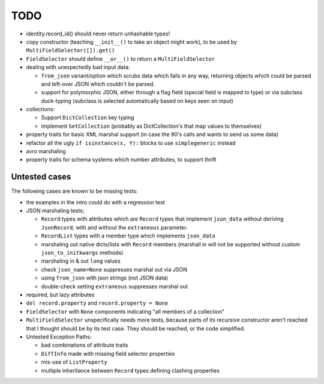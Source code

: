 TODO
====

* identity.record_id() should never return unhashable types!

* copy constructor (teaching ``__init__()`` to take an object might
  work), to be used by ``MultiFieldSelector([]).get()``

* ``FieldSelector`` should define ``__or__()`` to return a
  ``MultiFieldSelector``

* dealing with unexpectedly bad input data:

  * ``from_json`` variant/option which scrubs data which fails in any
    way, returning objects which could be parsed and left-over JSON
    which couldn't be parsed.

  * support for polymorphic JSON, either through a flag field (special
    field is mapped to type) or via subclass duck-typing (subclass is
    selected automatically based on keys seen on input)

* collections:

  * Support ``DictCollection`` key typing

  * implement ``SetCollection`` (probably as DictCollection's that map
    values to themselves)

* property traits for basic XML marshal support (in case the 90's
  calls and wants to send us some data)

* refactor all the ugly ``if isinstance(x, Y):`` blocks to use
  ``simplegeneric`` instead

* avro marshaling

* property traits for schema systems which number attributes, to
  support thrift


Untested cases
--------------

The following cases are known to be missing tests:

* the examples in the intro could do with a regression test

* JSON marshaling tests;

  * ``Record`` types with attributes which are ``Record`` types that
    implement ``json_data`` without deriving ``JsonRecord``, with and
    without the ``extraneous`` parameter.
  * ``RecordList`` types with a member type which implements
    ``json_data``
  * marshaling out native dicts/lists with ``Record`` members
    (marshall in will not be supported without custom
    ``json_to_initkwargs`` methods)
  * marshaling in & out ``long`` values
  * check ``json_name=None`` suppresses marshal out via JSON
  * using ``from_json`` with json strings (not JSON data)
  * double-check setting ``extraneous`` suppresses marshal out

* required, but lazy attributes

* ``del record.property`` and ``record.property = None``

* ``FieldSelector`` with ``None`` components indicating "all members of a
  collection"

* ``MultiFieldSelector`` unspecifically needs more tests, because
  parts of its recursive constructor aren't reached that I thought
  should be by its test case.  They should be reached, or the code
  simplified.

* Untested Exception Paths:

  * bad combinations of attribute traits
  * ``DiffInfo`` made with missing field selector properties
  * mis-use of ``ListProperty``
  * multiple inheritance between ``Record`` types defining clashing
    properties
